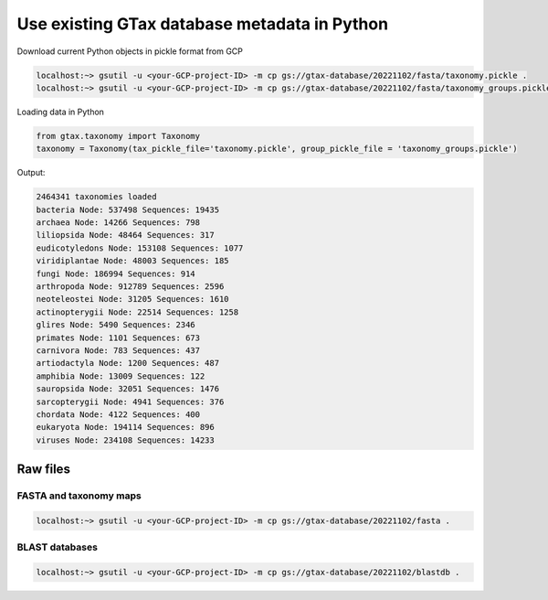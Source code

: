 .. _database:

#############################################
Use existing GTax database metadata in Python
#############################################

Download current Python objects in pickle format from GCP

.. code-block:: bash

    localhost:~> gsutil -u <your-GCP-project-ID> -m cp gs://gtax-database/20221102/fasta/taxonomy.pickle .
    localhost:~> gsutil -u <your-GCP-project-ID> -m cp gs://gtax-database/20221102/fasta/taxonomy_groups.pickle .

Loading data in Python

.. code-block:: python

    from gtax.taxonomy import Taxonomy
    taxonomy = Taxonomy(tax_pickle_file='taxonomy.pickle', group_pickle_file = 'taxonomy_groups.pickle')

Output:

.. code-block:: text

    2464341 taxonomies loaded
    bacteria Node: 537498 Sequences: 19435
    archaea Node: 14266 Sequences: 798
    liliopsida Node: 48464 Sequences: 317
    eudicotyledons Node: 153108 Sequences: 1077
    viridiplantae Node: 48003 Sequences: 185
    fungi Node: 186994 Sequences: 914
    arthropoda Node: 912789 Sequences: 2596
    neoteleostei Node: 31205 Sequences: 1610
    actinopterygii Node: 22514 Sequences: 1258
    glires Node: 5490 Sequences: 2346
    primates Node: 1101 Sequences: 673
    carnivora Node: 783 Sequences: 437
    artiodactyla Node: 1200 Sequences: 487
    amphibia Node: 13009 Sequences: 122
    sauropsida Node: 32051 Sequences: 1476
    sarcopterygii Node: 4941 Sequences: 376
    chordata Node: 4122 Sequences: 400
    eukaryota Node: 194114 Sequences: 896
    viruses Node: 234108 Sequences: 14233

Raw files
=========

FASTA and taxonomy maps
-----------------------

.. code-block:: bash

    localhost:~> gsutil -u <your-GCP-project-ID> -m cp gs://gtax-database/20221102/fasta .

BLAST databases
---------------

.. code-block:: bash

    localhost:~> gsutil -u <your-GCP-project-ID> -m cp gs://gtax-database/20221102/blastdb .


